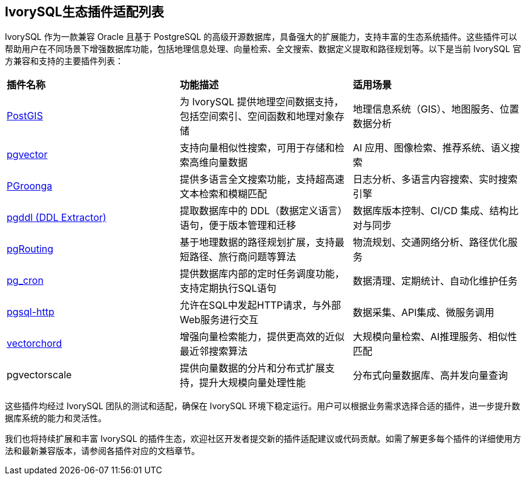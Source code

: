 
:sectnums:
:sectnumlevels: 5


[discrete]
== IvorySQL生态插件适配列表

IvorySQL 作为一款兼容 Oracle 且基于 PostgreSQL 的高级开源数据库，具备强大的扩展能力，支持丰富的生态系统插件。这些插件可以帮助用户在不同场景下增强数据库功能，包括地理信息处理、向量检索、全文搜索、数据定义提取和路径规划等。以下是当前 IvorySQL 官方兼容和支持的主要插件列表：

|====
|*插件名称*|*功能描述*|*适用场景*
| xref:v1.17/9.adoc[PostGIS] | 为 IvorySQL 提供地理空间数据支持，包括空间索引、空间函数和地理对象存储 | 地理信息系统（GIS）、地图服务、位置数据分析 
| xref:v1.17/10.adoc[pgvector] | 支持向量相似性搜索，可用于存储和检索高维向量数据| AI 应用、图像检索、推荐系统、语义搜索
| xref:v1.17/34.adoc[PGroonga] | 提供多语言全文搜索功能，支持超高速文本检索和模糊匹配 | 日志分析、多语言内容搜索、实时搜索引擎
| xref:v1.17/35.adoc[pgddl (DDL Extractor)] | 提取数据库中的 DDL（数据定义语言）语句，便于版本管理和迁移 | 数据库版本控制、CI/CD 集成、结构比对与同步
| xref:v1.17/36.adoc[pgRouting] | 基于地理数据的路径规划扩展，支持最短路径、旅行商问题等算法 | 物流规划、交通网络分析、路径优化服务
| xref:v1.17/37.adoc[pg_cron]​ | 提供数据库内部的定时任务调度功能，支持定期执行SQL语句 | 数据清理、定期统计、自动化维护任务
| xref:v1.17/38.adoc[pgsql-http]​ | 允许在SQL中发起HTTP请求，与外部Web服务进行交互 | 数据采集、API集成、微服务调用
| xref:v1.17/39.adoc​[vectorchord] | 增强向量检索能力，提供更高效的近似最近邻搜索算法 | 大规模向量检索、AI推理服务、相似性匹配
| pgvectorscale | 提供向量数据的分片和分布式扩展支持，提升大规模向量处理性能 | 分布式向量数据库、高并发向量查询
|====

这些插件均经过 IvorySQL 团队的测试和适配，确保在 IvorySQL 环境下稳定运行。用户可以根据业务需求选择合适的插件，进一步提升数据库系统的能力和灵活性。

我们也将持续扩展和丰富 IvorySQL 的插件生态，欢迎社区开发者提交新的插件适配建议或代码贡献。如需了解更多每个插件的详细使用方法和最新兼容版本，请参阅各插件对应的文档章节。
